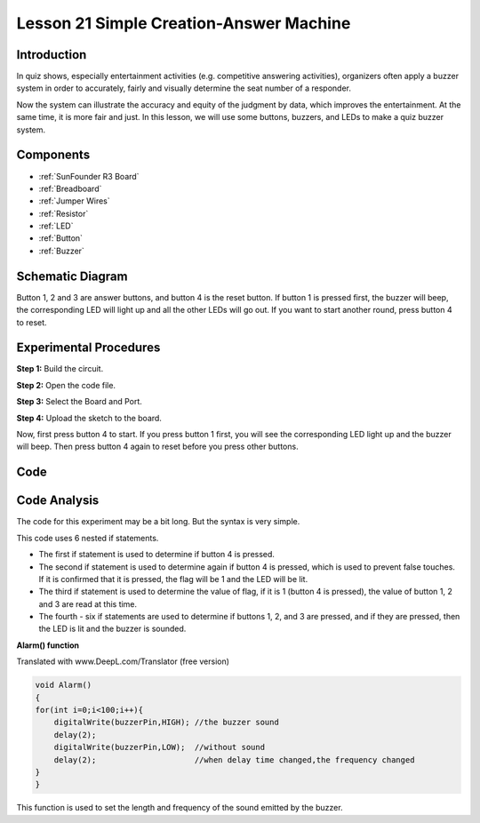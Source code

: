 .. _answer_uno:

Lesson 21 Simple Creation-Answer Machine
=============================================

Introduction
--------------------

In quiz shows, especially entertainment activities (e.g. competitive
answering activities), organizers often apply a buzzer system in order
to accurately, fairly and visually determine the seat number of a
responder.

Now the system can illustrate the accuracy and equity of the judgment by
data, which improves the entertainment. At the same time, it is more
fair and just. In this lesson, we will use some buttons, buzzers, and
LEDs to make a quiz buzzer system.

Components
---------------

.. image:: media_uno/uno25.png
    :align: center

* :ref:`SunFounder R3 Board`
* :ref:`Breadboard`
* :ref:`Jumper Wires`
* :ref:`Resistor`
* :ref:`LED`
* :ref:`Button`
* :ref:`Buzzer`

Schematic Diagram
----------------------

Button 1, 2 and 3 are answer buttons, and button 4 is the reset button.
If button 1 is pressed first, the buzzer will beep, the corresponding
LED will light up and all the other LEDs will go out. If you want to
start another round, press button 4 to reset.

.. image:: media_uno/image183.png



Experimental Procedures
------------------------------

**Step 1:** Build the circuit.

.. image:: media_uno/image184.png


**Step 2:** Open the code file.

**Step 3:** Select the Board and Port.

**Step 4:** Upload the sketch to the board.

Now, first press button 4 to start. If you press button 1 first, you
will see the corresponding LED light up and the buzzer will beep. Then
press button 4 again to reset before you press other buttons.

.. image:: media_uno/image185.jpeg
    :align: center

Code
--------

.. raw:: html

   <iframe src=https://create.arduino.cc/editor/sunfounder01/ee24e4e8-02db-4a0a-83a2-ea9c9926a07e/preview?embed style="height:510px;width:100%;margin:10px 0" frameborder=0></iframe>

Code Analysis
--------------------

The code for this experiment may be a bit long. But the syntax is very simple.

This code uses 6 nested if statements.

* The first if statement is used to determine if button 4 is pressed.
* The second if statement is used to determine again if button 4 is pressed, which is used to prevent false touches. If it is confirmed that it is pressed, the flag will be 1 and the LED will be lit.
* The third if statement is used to determine the value of flag, if it is 1 (button 4 is pressed), the value of button 1, 2 and 3 are read at this time.
* The fourth - six if statements are used to determine if buttons 1, 2, and 3 are pressed, and if they are pressed, then the LED is lit and the buzzer is sounded.

**Alarm() function**

Translated with www.DeepL.com/Translator (free version)

.. code-block:: arduino

    void Alarm()
    {
    for(int i=0;i<100;i++){
        digitalWrite(buzzerPin,HIGH); //the buzzer sound
        delay(2);
        digitalWrite(buzzerPin,LOW);  //without sound
        delay(2);                     //when delay time changed,the frequency changed
    }
    }

This function is used to set the length and frequency of the sound emitted by the buzzer.
